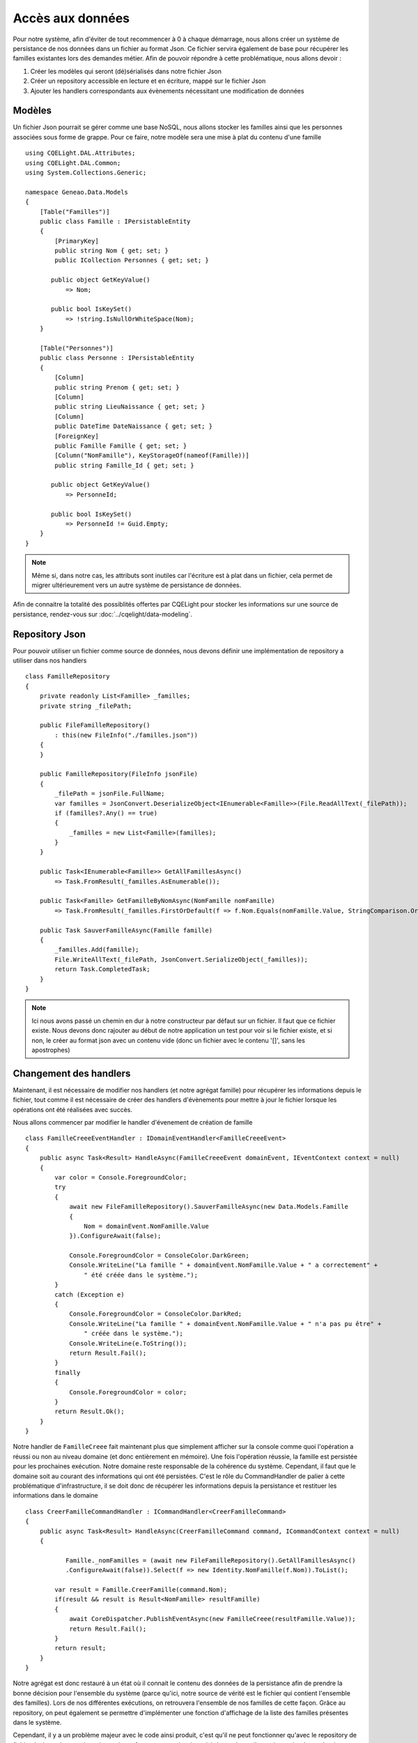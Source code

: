Accès aux données
=================

Pour notre système, afin d'éviter de tout recommencer à 0 à chaque démarrage, nous allons créer un système de persistance de nos données dans un fichier au format Json. Ce fichier servira également de base pour récupérer les familles existantes lors des demandes métier. Afin de pouvoir répondre à cette problématique, nous allons devoir :

1. Créer les modèles qui seront (dé)sérialisés dans notre fichier Json
2. Créer un repository accessible en lecture et en écriture, mappé sur le fichier Json
3. Ajouter les handlers correspondants aux évènements nécessitant une modification de données

Modèles
^^^^^^^

Un fichier Json pourrait se gérer comme une base NoSQL, nous allons stocker les familles ainsi que les personnes associées sous forme de grappe. Pour ce faire, notre modèle sera une mise à plat du contenu d'une famille ::    

    using CQELight.DAL.Attributes;
    using CQELight.DAL.Common;
    using System.Collections.Generic;
    
    namespace Geneao.Data.Models
    {
        [Table("Familles")]
        public class Famille : IPersistableEntity
        {
            [PrimaryKey]
            public string Nom { get; set; }
            public ICollection Personnes { get; set; }
    
           public object GetKeyValue()
               => Nom;
    
           public bool IsKeySet()
               => !string.IsNullOrWhiteSpace(Nom);
        }
    
        [Table("Personnes")]
        public class Personne : IPersistableEntity
        {
            [Column]
            public string Prenom { get; set; }
            [Column]
            public string LieuNaissance { get; set; }
            [Column]
            public DateTime DateNaissance { get; set; }
            [ForeignKey]
            public Famille Famille { get; set; }
            [Column("NomFamille"), KeyStorageOf(nameof(Famille))]
            public string Famille_Id { get; set; }
    
           public object GetKeyValue()
               => PersonneId;
    
           public bool IsKeySet()
               => PersonneId != Guid.Empty;
        }
    }
 
.. note:: Même si, dans notre cas, les attributs sont inutiles car l'écriture est à plat dans un fichier, cela permet de migrer ultérieurement vers un autre système de persistance de données.

Afin de connaitre la totalité des possiblités offertes par CQELight pour stocker les informations sur une source de persistance, rendez-vous sur :doc:`../cqelight/data-modeling`.

Repository Json
^^^^^^^^^^^^^^^

Pour pouvoir utiliser un fichier comme source de données, nous devons définir une implémentation de repository a utiliser dans nos handlers ::

    class FamilleRepository
    {
        private readonly List<Famille> _familles;
        private string _filePath;
    
        public FileFamilleRepository()
            : this(new FileInfo("./familles.json"))
        {
        }
    
        public FamilleRepository(FileInfo jsonFile)
        {
            _filePath = jsonFile.FullName;
            var familles = JsonConvert.DeserializeObject<IEnumerable<Famille>>(File.ReadAllText(_filePath));
            if (familles?.Any() == true)
            {
                _familles = new List<Famille>(familles);
            }
        }
    
        public Task<IEnumerable<Famille>> GetAllFamillesAsync()
            => Task.FromResult(_familles.AsEnumerable());
    
        public Task<Famille> GetFamilleByNomAsync(NomFamille nomFamille)
            => Task.FromResult(_familles.FirstOrDefault(f => f.Nom.Equals(nomFamille.Value, StringComparison.OrdinalIgnoreCase)));
    
        public Task SauverFamilleAsync(Famille famille)
        {
            _familles.Add(famille);
            File.WriteAllText(_filePath, JsonConvert.SerializeObject(_familles));
            return Task.CompletedTask;
        }
    }
	
.. note:: Ici nous avons passé un chemin en dur à notre constructeur par défaut sur un fichier. Il faut que ce fichier existe. Nous devons donc rajouter au début de notre application un test pour voir si le fichier existe, et si non, le créer au format json avec un contenu vide (donc un fichier avec le contenu '[]', sans les apostrophes)

Changement des handlers
^^^^^^^^^^^^^^^^^^^^^^^

Maintenant, il est nécessaire de modifier nos handlers (et notre agrégat famille) pour récupérer les informations depuis le fichier, tout comme il est nécessaire de créer des handlers d'évènements pour mettre à jour le fichier lorsque les opérations ont été réalisées avec succès.

Nous allons commencer par modifier le handler d'évenement de création de famille ::

    class FamilleCreeeEventHandler : IDomainEventHandler<FamilleCreeeEvent>
    {
        public async Task<Result> HandleAsync(FamilleCreeeEvent domainEvent, IEventContext context = null)
        {
            var color = Console.ForegroundColor;
            try
            {
                await new FileFamilleRepository().SauverFamilleAsync(new Data.Models.Famille
                {
                    Nom = domainEvent.NomFamille.Value
                }).ConfigureAwait(false);
    
                Console.ForegroundColor = ConsoleColor.DarkGreen;
                Console.WriteLine("La famille " + domainEvent.NomFamille.Value + " a correctement" +
                    " été créée dans le système.");    
            }
            catch (Exception e)
            {
                Console.ForegroundColor = ConsoleColor.DarkRed;
                Console.WriteLine("La famille " + domainEvent.NomFamille.Value + " n'a pas pu être" +
                    " créée dans le système.");
                Console.WriteLine(e.ToString());
                return Result.Fail();
            }
            finally
            {
                Console.ForegroundColor = color;
            }
            return Result.Ok();
        }
    }
	
Notre handler de ``FamilleCreee`` fait maintenant plus que simplement afficher sur la console comme quoi l'opération a réussi ou non au niveau domaine (et donc entièrement en mémoire). Une fois l'opération réussie, la famille est persistée pour les prochaines exécution. Notre domaine reste responsable de la cohérence du système. Cependant, il faut que le domaine soit au courant des informations qui ont été persistées. C'est le rôle du CommandHandler de palier à cette problématique d'infrastructure, il se doit donc de récupérer les informations depuis la persistance et restituer les informations dans le domaine ::

    class CreerFamilleCommandHandler : ICommandHandler<CreerFamilleCommand>
    {
        public async Task<Result> HandleAsync(CreerFamilleCommand command, ICommandContext context = null)
        {
           
               Famille._nomFamilles = (await new FileFamilleRepository().GetAllFamillesAsync()
               .ConfigureAwait(false)).Select(f => new Identity.NomFamille(f.Nom)).ToList();
           
            var result = Famille.CreerFamille(command.Nom);
            if(result && result is Result<NomFamille> resultFamille)
            {
                await CoreDispatcher.PublishEventAsync(new FamilleCreee(resultFamille.Value));
                return Result.Fail();
            }
            return result;
        }
    }
 
Notre agrégat est donc restauré à un état où il connait le contenu des données de la persistance afin de prendre la bonne décision pour l'ensemble du système (parce qu'ici, notre source de vérité est le fichier qui contient l'ensemble des familles). Lors de nos différentes exécutions, on retrouvera l'ensemble de nos familles de cette façon. Grâce au repository, on peut également se permettre d'implémenter une fonction d'affichage de la liste des familles présentes dans le système.

Cependant, il y a un problème majeur avec le code ainsi produit, c'est qu'il ne peut fonctionner qu'avec le repository de fichier. Le jour où, pour des raisons de performances ou de nécessité de stockage, il est nécessaire de stocker les informations en base de données, il sera nécessaire de rechercher tous les appels au FileFamilleRepository pour les remplacer. Et si un retour arrière ou un autre changement est nécessaire, le problème se répètera encore et encore. La solution pour ça consistera à travailler avec des abstractions au niveau code et de laisser CQELight se charger de résoudre les implémentations, comme nous allons le voir dans la partie sur l'IoC.
